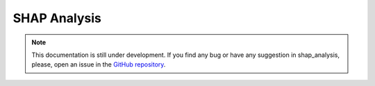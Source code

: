 SHAP Analysis
-------------

.. note::
    This documentation is still under development. If you find any bug or have any suggestion in shap_analysis, please, open an issue in the `GitHub repository <https://github.com/baobabsoluciones/mango>`_.